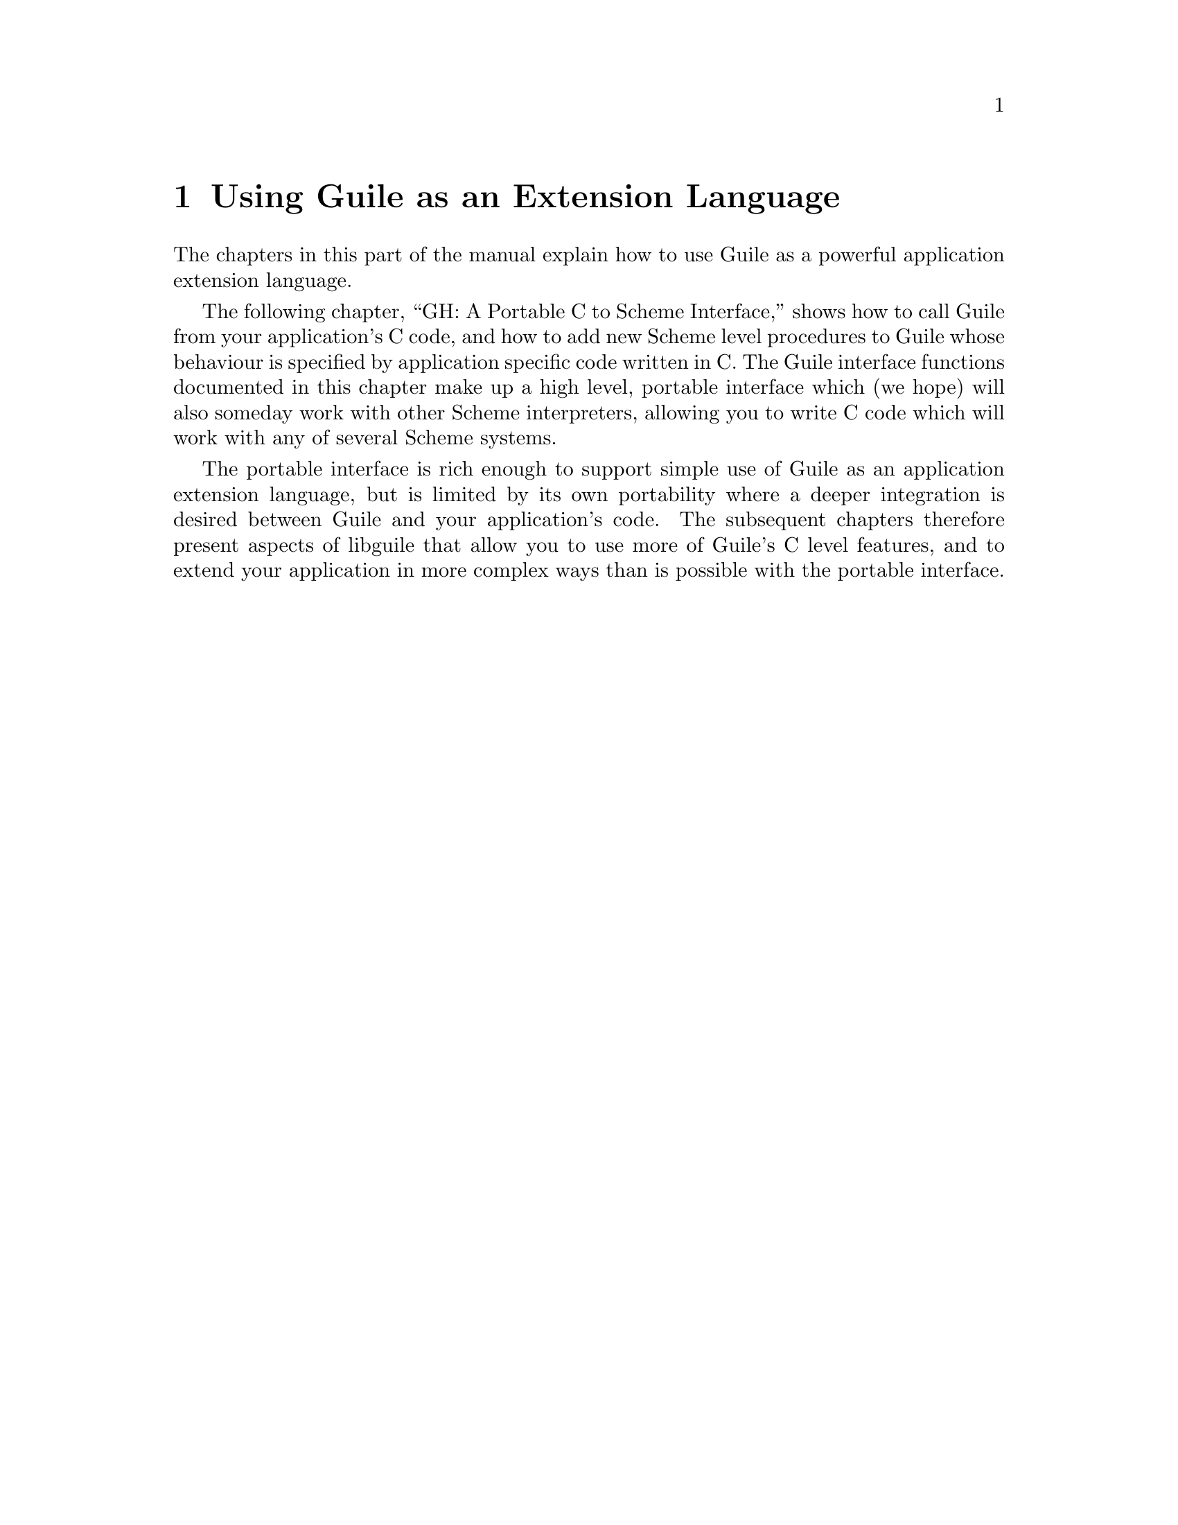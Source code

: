 @page
@node Libguile Intro
@chapter Using Guile as an Extension Language

The chapters in this part of the manual explain how to use Guile as a
powerful application extension language.

The following chapter, ``GH: A Portable C to Scheme Interface,'' shows
how to call Guile from your application's C code, and how to add new
Scheme level procedures to Guile whose behaviour is specified by
application specific code written in C.  The Guile interface functions
documented in this chapter make up a high level, portable interface
which (we hope) will also someday work with other Scheme interpreters,
allowing you to write C code which will work with any of several Scheme
systems.

The portable interface is rich enough to support simple use of Guile as
an application extension language, but is limited by its own portability
where a deeper integration is desired between Guile and your
application's code.  The subsequent chapters therefore present aspects
of libguile that allow you to use more of Guile's C level features, and
to extend your application in more complex ways than is possible with
the portable interface.
